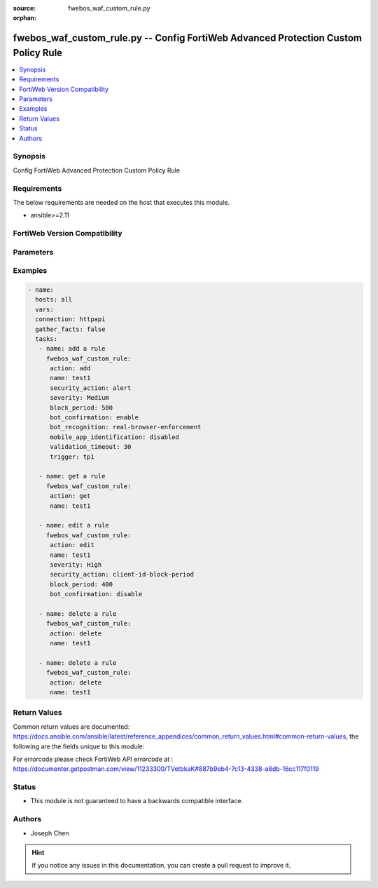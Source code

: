 :source: fwebos_waf_custom_rule.py

:orphan:

.. fwebos_waf_custom_rule.py:

fwebos_waf_custom_rule.py -- Config FortiWeb Advanced Protection Custom Policy Rule
++++++++++++++++++++++++++++++++++++++++++++++++++++++++++++++++++++++++++++++++++++++++++++++++++++++++++++++++++++++++++++++++++++++++++++++++

.. versionadded:: 1.0.1

.. contents::
   :local:
   :depth: 1


Synopsis
--------
Config FortiWeb Advanced Protection Custom Policy Rule


Requirements
------------
The below requirements are needed on the host that executes this module.

- ansible>=2.11


FortiWeb Version Compatibility
------------------------------


.. raw:: html

 <br>
 <table>
 <tr>
 <td></td>
 <td><code class="docutils literal notranslate">v7.0.x </code></td>
 <td><code class="docutils literal notranslate">v7.2.x </code></td>
 <td><code class="docutils literal notranslate">v7.4.x </code></td>
 <td><code class="docutils literal notranslate">v7.6.x </code></td>
 </tr>
 <tr>
 <td>fwebos_waf_custom_rule.py</td>
 <td>yes</td>
 <td>yes</td>
 <td>yes</td>
 <td>yes</td>
 </tr>
 </table>
 <p>



Parameters
----------


.. raw:: html


  <ul>
  <li><span class="li-head">body</span> Possible parameters to go in the body for the request <span class="li-required">required: True </li>
        <ul class="ul-self">
              <li><span class="li-head"> name </span> A unique name that can be referenced in other parts of the configuration.<span class="li-normal"> type:string 
                    maxLength:63</span></li>
              <li><span class="li-head"> security_action </span> Select which action the FortiWeb appliance will take when it detects a violation of the rule.<span class="li-normal"> type:string choice:
                      alert,
                      redirect,
                      deny_no_log,
                      block-period,
                      client-id-block-period</span></li>       
              <li><span class="li-head"> severity </span> Select which severity level the FortiWeb appliance will use when it logs a violation of the rule.<span class="li-normal"> type:string choice:
                      Info,
                      Low,
                      Medium,
                      High</span></li>     
              <li><span class="li-head"> trigger </span> Select which trigger, if any, that the FortiWeb appliance will use when it logs and/or sends an alert email about a violation of the rule.<span class="li-normal"> type:string 
                    maxLength:63</span></li> 
              <li><span class="li-head"> bot_confirmation </span> Enable to confirm if the client is indeed a bot.<span class="li-normal"> type:string choice:
                      enable,
                      disable</span></li> 
              <li><span class="li-head"> bot_recognition </span> Select what type of bots the client is.<span class="li-normal"> type:string choice:
                      enable,
                      real-browser-enforcement,
                      captcha-enforcement</span></li> 
              <li><span class="li-head"> validation_timeout </span> FortiWeb applies the actions in 'trigger' if the client fails the test or does not return results before the Validation Timeout expires. <span class="li-normal"> type:string </span></li>
              <li><span class="li-head"> max_attempt_times </span> FortiWeb applies the actions in 'trigger' if the client cannot successfully fulfill the request within the 'max_attempt_times'. <span class="li-normal"> type:string </span></li>   
              <li><span class="li-head"> mobile_app_identification </span> Available only when Mobile Application Identification is enabled.<span class="li-normal"> type:string choice:
                      enable,
                      disable</span></li>                                    
        <li><span class="li-head">mkey</span> If present, objects will be filtered on property with this name <span class="li-normal"> type:string </span></li><li><span class="li-head">vdom</span> Specify the Virtual Domain(s) from which results are returned or changes are applied to. If this parameter is not provided, the management VDOM will be used. If the admin does not have access to the VDOM, a permission error will be returned. The URL parameter is one of: vdom=root (Single VDOM) vdom=vdom1,vdom2 (Multiple VDOMs) vdom=* (All VDOMs)   <span class="li-normal"> type:array </span></li><li><span class="li-head">clone_mkey</span> Use *clone_mkey* to specify the ID for the new resource to be cloned.  If *clone_mkey* is set, *mkey* must be provided which is cloned from.   <span class="li-normal"> type:string </span></li>
  </ul>

Examples
--------
.. code-block:: yaml+jinja

 - name:
   hosts: all
   vars:
   connection: httpapi
   gather_facts: false
   tasks:
    - name: add a rule
      fwebos_waf_custom_rule:
       action: add 
       name: test1
       security_action: alert
       severity: Medium
       block_period: 500
       bot_confirmation: enable
       bot_recognition: real-browser-enforcement
       mobile_app_identification: disabled
       validation_timeout: 30
       trigger: tp1

    - name: get a rule
      fwebos_waf_custom_rule:
       action: get 
       name: test1

    - name: edit a rule
      fwebos_waf_custom_rule:
       action: edit 
       name: test1
       severity: High
       security_action: client-id-block-period
       block_period: 400
       bot_confirmation: disable

    - name: delete a rule
      fwebos_waf_custom_rule:
       action: delete 
       name: test1

    - name: delete a rule
      fwebos_waf_custom_rule:
       action: delete 
       name: test1

Return Values
-------------
Common return values are documented: https://docs.ansible.com/ansible/latest/reference_appendices/common_return_values.html#common-return-values, the following are the fields unique to this module:

.. raw:: html

    <ul><li><span class="li-return"> 200 </span> : OK: Request returns successful</li>
      <li><span class="li-return"> 400 </span> : Bad Request: Request cannot be processed by the API</li>
      <li><span class="li-return"> 401 </span> : Not Authorized: Request without successful login session</li>
      <li><span class="li-return"> 403 </span> : Forbidden: Request is missing CSRF token or administrator is missing access profile permissions.</li>
      <li><span class="li-return"> 404 </span> : Resource Not Found: Unable to find the specified resource.</li>
      <li><span class="li-return"> 405 </span> : Method Not Allowed: Specified HTTP method is not allowed for this resource. </li>
      <li><span class="li-return"> 413 </span> : Request Entity Too Large: Request cannot be processed due to large entity </li>
      <li><span class="li-return"> 424 </span> : Failed Dependency: Fail dependency can be duplicate resource, missing required parameter, missing required attribute, invalid attribute value</li>
      <li><span class="li-return"> 429 </span> : Access temporarily blocked: Maximum failed authentications reached. The offended source is temporarily blocked for certain amount of time.</li>
      <li><span class="li-return"> 500 </span> : Internal Server Error: Internal error when processing the request </li>
      
    </ul>

For errorcode please check FortiWeb API errorcode at : https://documenter.getpostman.com/view/11233300/TVetbkaK#887b9eb4-7c13-4338-a8db-16cc117f0119

Status
------

- This module is not guaranteed to have a backwards compatible interface.


Authors
-------

- Joseph Chen

.. hint::
	If you notice any issues in this documentation, you can create a pull request to improve it.